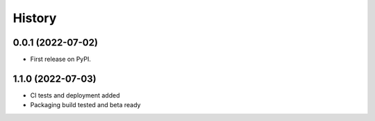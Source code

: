 =======
History
=======

0.0.1 (2022-07-02)
------------------

* First release on PyPI.

1.1.0 (2022-07-03)
------------------

* CI tests and deployment added
* Packaging build tested and beta ready